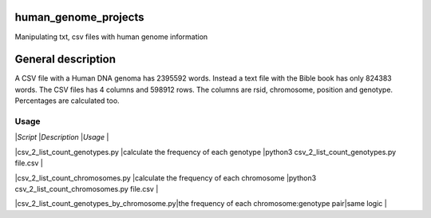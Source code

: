 human_genome_projects
=====================

Manipulating txt, csv files with human genome information

General description
===================

A CSV file with a Human DNA genoma has 2395592 words. Instead a text file with the Bible book has only 824383 words. The CSV files has 4 columns and 598912 rows. The columns are rsid, chromosome, position and genotype. Percentages are calculated too.


Usage
-----

|*Script*                                   |*Description*                                 |*Usage*                                          |


|csv_2_list_count_genotypes.py              |calculate the frequency of each genotype      |python3 csv_2_list_count_genotypes.py file.csv   |

|csv_2_list_count_chromosomes.py            |calculate the frequency of each chromosome    |python3 csv_2_list_count_chromosomes.py file.csv |

|csv_2_list_count_genotypes_by_chromosome.py|the frequency of each chromosome:genotype pair|same logic                                       |
